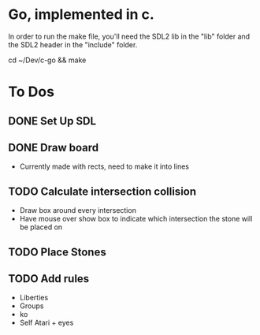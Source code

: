 * Go, implemented in c.

In order to run the make file, you'll need the SDL2 lib in the "lib" folder and the SDL2 header in the "include" folder.

cd ~/Dev/c-go && make

* To Dos

** DONE Set Up SDL
** DONE Draw board
   - Currently made with rects, need to make it into lines
** TODO Calculate intersection collision
   - Draw box around every intersection
   - Have mouse over show box to indicate which intersection the stone will be placed on
** TODO Place Stones
** TODO Add rules
   - Liberties
   - Groups
   - ko
   - Self Atari + eyes

